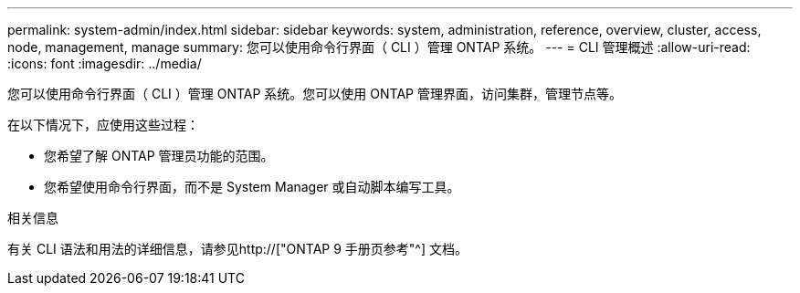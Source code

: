 ---
permalink: system-admin/index.html 
sidebar: sidebar 
keywords: system, administration, reference, overview, cluster, access, node, management, manage 
summary: 您可以使用命令行界面（ CLI ）管理 ONTAP 系统。 
---
= CLI 管理概述
:allow-uri-read: 
:icons: font
:imagesdir: ../media/


[role="lead"]
您可以使用命令行界面（ CLI ）管理 ONTAP 系统。您可以使用 ONTAP 管理界面，访问集群，管理节点等。

在以下情况下，应使用这些过程：

* 您希望了解 ONTAP 管理员功能的范围。
* 您希望使用命令行界面，而不是 System Manager 或自动脚本编写工具。


.相关信息
有关 CLI 语法和用法的详细信息，请参见http://["ONTAP 9 手册页参考"^] 文档。

